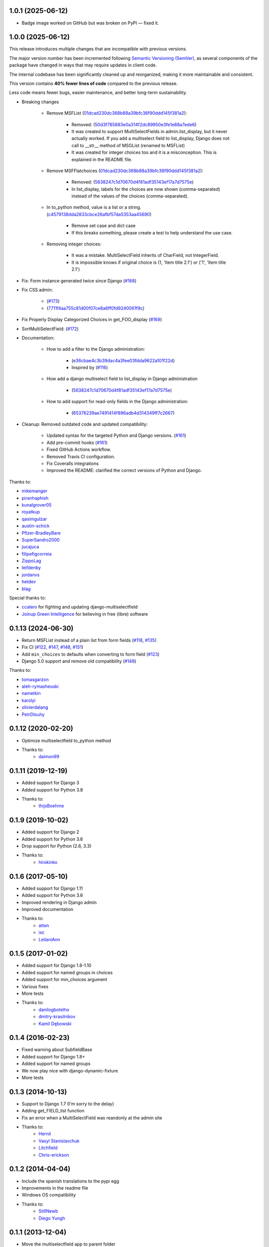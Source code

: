 1.0.1 (2025-06-12)
-------------------

* Badge image worked on GitHub but was broken on PyPI — fixed it.

1.0.0 (2025-06-12)
-------------------

This release introduces multiple changes that are incompatible with previous versions.

The major version number has been incremented following `Semantic Versioning (SemVer) <https://semver.org/>`_, as several components of the package have changed in ways that may require updates in client code.

The internal codebase has been significantly cleaned up and reorganized, making it more maintainable and consistent.

This version contains **40% fewer lines of code** compared to the previous release.

Less code means fewer bugs, easier maintenance, and better long-term sustainability.


* Breaking changes

    * Remove MSFList (`01dcad230dc368b88a39bfc36f90ddd145f381a2 <https://github.com/goinnn/django-multiselectfield/commit/01dcad230dc368b88a39bfc36f90ddd145f381a2>`_):

        * Removed: (`50d3f785883e0a314f2dc89950e3fe1e88a7ede6 <https://github.com/goinnn/django-multiselectfield/commit/50d3f785883e0a314f2dc89950e3fe1e88a7ede6>`_)
        * It was created to support MultiSelectFields in admin.list_display, but it never actually worked. If you add a multiselect field to list_display, Django does not call to __str__ method of MSGList (renamed to MSFList)
        * It was created for integer choices too and it is a misconception. This is explained in the README file.

    * Remove MSFFlatchoices (`01dcad230dc368b88a39bfc36f90ddd145f381a2 <https://github.com/goinnn/django-multiselectfield/commit/01dcad230dc368b88a39bfc36f90ddd145f381a2>`_):

        * Removed: (`5638247c1d70670d4f81adf35143ef17a7d7575e <https://github.com/goinnn/django-multiselectfield/commit/5638247c1d70670d4f81adf35143ef17a7d7575e>`_)
        * In list_display, labels for the choices are now shown (comma-separated) instead of the values of the choices (comma-separated).

    * In to_python method, value is a list or a string. (`c4579138dda2833cbce26afbf57da5353aa45690 <https://github.com/goinnn/django-multiselectfield/commit/c4579138dda2833cbce26afbf57da5353aa45690>`_)

        * Remove set case and dict case
        * If this breaks something, please create a test to help understand the use case.

    * Removing integer choices:

        * It was a mistake. MultiSelectField inherits of CharField, not IntegerField.
        * It is impossible knows if original choice is (1, 'Item title 2.1') or ('1', 'Item title 2.1')


* Fix: Form instance generated twice since Django  (`#168 <https://github.com/goinnn/django-multiselectfield/pull/168>`_)

* Fix CSS admin:

    *  (`#173 <https://github.com/goinnn/django-multiselectfield/pull/173>`_)
    *  (`7711f4aa755c81d00f07ce8a6ff0fd9240061f9c <https://github.com/goinnn/django-multiselectfield/commit/7711f4aa755c81d00f07ce8a6ff0fd9240061f9c>`_)

* Fix Properly Display Categorized Choices in get_FOO_display (`#169 <https://github.com/goinnn/django-multiselectfield/pull/169>`_)

* SortMultiSelectField: (`#172 <https://github.com/goinnn/django-multiselectfield/pull/172>`_)

* Documentation:

    * How to add a filter to the Django administration:

        * (`e36cbae4c3b39dac4a3fee03fdda9622a101f22d <https://github.com/goinnn/django-multiselectfield/commit/e36cbae4c3b39dac4a3fee03fdda9622a101f22d>`_)
        * Inspired by (`#116 <https://github.com/goinnn/django-multiselectfield/issues/116>`_)

    * How add a django multiselect field to list_display in Django administration

        * (`5638247c1d70670d4f81adf35143ef17a7d7575e <https://github.com/goinnn/django-multiselectfield/commit/5638247c1d70670d4f81adf35143ef17a7d7575e>`_)


    * How to add support for read-only fields in the Django administration:

        * (`65376239ae7491414f896adb4d314349ff7c2667 <https://github.com/goinnn/django-multiselectfield/commit/65376239ae7491414f896adb4d314349ff7c2667>`_)

* Cleanup: Removed outdated code and updated compatibility:

    * Updated syntax for the targeted Python and Django versions. (`#161 <https://github.com/goinnn/django-multiselectfield/pull/161>`_)

    * Add pre-commit hooks (`#161 <https://github.com/goinnn/django-multiselectfield/pull/161>`_)

    * Fixed GitHub Actions workflow.

    * Removed Travis CI configuration.

    * Fix Coveralls integrations

    * Improved the README: clarified the correct versions of Python and Django.


Thanks to:

* `mikemanger <https://github.com/mikemanger>`_
* `piranhaphish <https://github.com/piranhaphish>`_
* `kunalgrover05 <https://github.com/kunalgrover05>`_
* `royatkup <https://github.com/royatkup>`_
* `qasimgulzar <https://github.com/qasimgulzar>`_
* `austin-schick <https://github.com/austin-schick>`_
* `Pfizer-BradleyBare <https://github.com/Pfizer-BradleyBare>`_
* `SuperSandro2000 <https://github.com/SuperSandro2000>`_
* `jucajuca <https://github.com/jucajuca>`_
* `filipefigcorreia <https://github.com/filipefigcorreia>`_
* `ZippoLag <https://github.com/ZippoLag>`_
* `leifdenby <https://github.com/leifdenby>`_
* `jordanvs <https://github.com/jordanvs>`_
* `hetdev <https://github.com/hetdev>`_
* `blag <https://github.com/blag>`_

Special thanks to:

* `ccalero <https://github.com/ccalero>`_ for fighting and updating django-multiselectfield
* `Joinup Green Intelligence <https://joinup.es>`_ for believing in free (libre) software

0.1.13 (2024-06-30)
-------------------

* Return MSFList instead of a plain list from form fields (`#118 <https://github.com/goinnn/django-multiselectfield/pull/118>`_, `#135 <https://github.com/goinnn/django-multiselectfield/pull/135>`_)
* Fix CI (`#122 <https://github.com/goinnn/django-multiselectfield/pull/122>`_, `#147 <https://github.com/goinnn/django-multiselectfield/pull/147>`_, `#148 <https://github.com/goinnn/django-multiselectfield/pull/148>`_, `#151 <https://github.com/goinnn/django-multiselectfield/pull/151>`_)
* Add ``min_choices`` to defaults when converting to form field (`#123 <https://github.com/goinnn/django-multiselectfield/pull/123>`_)
* Django 5.0 support and remove old compatibility (`#148 <https://github.com/goinnn/django-multiselectfield/pull/148>`_)

Thanks to:

* `tomasgarzon <https://github.com/tomasgarzon>`_
* `aleh-rymasheuski <https://github.com/aleh-rymasheuski>`_
* `nametkin <https://github.com/nametkin>`_
* `karolyi <https://github.com/karolyi>`_
* `olivierdalang <https://github.com/olivierdalang>`_
* `PetrDlouhy <https://github.com/PetrDlouhy>`_

0.1.12 (2020-02-20)
-------------------

* Optimize multiselectfield to_python method
* Thanks to:
    * `daimon99  <https://github.com/daimon99>`_

0.1.11 (2019-12-19)
-------------------

* Added support for Django 3
* Added support for Python 3.8
* Thanks to:
    * `thijsBoehme  <https://github.com/thijsBoehme>`_

0.1.9 (2019-10-02)
------------------

* Added support for Django 2
* Added support for Python 3.6
* Drop support for Python (2.6, 3.3)
* Thanks to:
    * `hirokinko <https://github.com/hirokinko>`_

0.1.6 (2017-05-10)
------------------

* Added support for Django 1.11
* Added support for Python 3.6
* Improved rendering in Django admin
* Improved documentation
* Thanks to:
    * `atten <https://github.com/atten>`_
    * `ixc <https://github.comixc>`_
    * `LeilaniAnn <https://github.comLeilaniAnn>`_

0.1.5 (2017-01-02)
------------------

* Added support for Django 1.8-1.10
* Added support for named groups in choices
* Added support for min_choices argument
* Various fixes
* More tests
* Thanks to:
    * `danilogbotelho <https://github.comdanilogbotelho>`_
    * `dmitry-krasilnikov <https://github.comdmitry-krasilnikov>`_
    * `Kamil Dębowski <https://github.comkdebowski>`_

0.1.4 (2016-02-23)
------------------

* Fixed warning about SubfieldBase
* Added support for Django 1.8+
* Added support for named groups
* We now play nice with django-dynamic-fixture
* More tests

0.1.3 (2014-10-13)
------------------

* Support to Django 1.7 (I'm sorry to the delay)
* Adding get_FIELD_list function
* Fix an error when a MultiSelectField was reandonly at the admin site
* Thanks to:
    * `Hernil <https://github.com/hernil>`_
    * `Vasyl Stanislavchuk <https://github.com/vasyabigi>`_
    * `Litchfield <https://github.com/litchfield/>`_
    * `Chris-erickson <https://github.com/chris-erickson>`_

0.1.2 (2014-04-04)
------------------

* Include the spanish translations to the pypi egg
* Improvements in the readme file
* Windows OS compatibility
* Thanks to:
    * `StillNewb <https://github.com/StillNewb>`_
    * `Diego Yungh <https://github.com/DiegoYungh>`_

0.1.1 (2013-12-04)
------------------
* Move the multiselectfield app to parent folder
* Details

0.1.0 (2013-11-30)
------------------

* Test/example project
* Now works if the first composant of the list of tuple is an integer
* Now max_length is not required, the Multiselect field calculate it automatically.
* The max_choices attr can be a attr in the model field
* Refactor the code
* Spanish translations
* Support to python2.6
* Thanks to:
    * `Daniele Procida <https://github.com/evildmp>`_

0.0.3 (2013-09-11)
------------------

* Python 3 compatible
* Fix an error, the snippet had another error when the choices were translatables
* Improvements in the README file


0.0.2 (2012-09-28)
------------------

* Fix an error, the snippet had an error.

0.0.1 (2012-09-27)
------------------

* Initial version from the next `snippet <https://djangosnippets.org/snippets/1200/>`_
